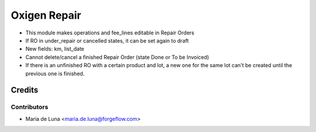 =============
Oxigen Repair
=============

* This module makes operations and fee_lines editable in Repair Orders
* If RO in under_repair or cancelled states, it can be set again to draft
* New fields: km, list_date
* Cannot delete/cancel a finished Repair Order (state Done or To be Invoiced)
* If there is an unfinished RO with a certain product and lot, a new one for the same lot can't be created until the previous one is finished.


Credits
=======

Contributors
------------

* Maria de Luna <maria.de.luna@forgeflow.com>
